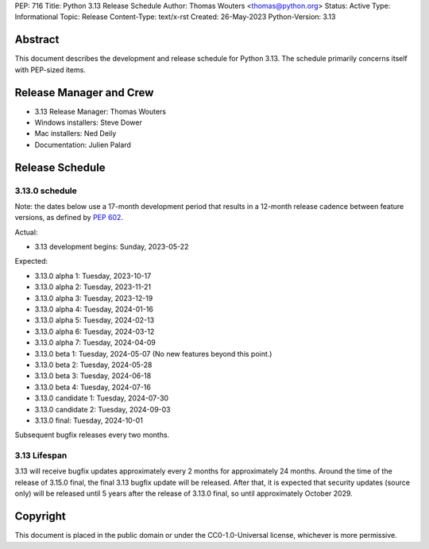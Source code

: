 PEP: 716
Title: Python 3.13 Release Schedule
Author: Thomas Wouters <thomas@python.org>
Status: Active
Type: Informational
Topic: Release
Content-Type: text/x-rst
Created: 26-May-2023
Python-Version: 3.13


Abstract
========

This document describes the development and release schedule for
Python 3.13.  The schedule primarily concerns itself with PEP-sized
items.

.. Small features may be added up to the first beta
   release.  Bugs may be fixed until the final release,
   which is planned for October 2024.


Release Manager and Crew
========================

- 3.13 Release Manager: Thomas Wouters
- Windows installers: Steve Dower
- Mac installers: Ned Deily
- Documentation: Julien Palard


Release Schedule
================

3.13.0 schedule
---------------

Note: the dates below use a 17-month development period that results
in a 12-month release cadence between feature versions, as defined by
:pep:`602`.

Actual:

- 3.13 development begins: Sunday, 2023-05-22

Expected:

- 3.13.0 alpha 1: Tuesday, 2023-10-17
- 3.13.0 alpha 2: Tuesday, 2023-11-21
- 3.13.0 alpha 3: Tuesday, 2023-12-19
- 3.13.0 alpha 4: Tuesday, 2024-01-16
- 3.13.0 alpha 5: Tuesday, 2024-02-13
- 3.13.0 alpha 6: Tuesday, 2024-03-12
- 3.13.0 alpha 7: Tuesday, 2024-04-09
- 3.13.0 beta 1: Tuesday, 2024-05-07
  (No new features beyond this point.)
- 3.13.0 beta 2: Tuesday, 2024-05-28
- 3.13.0 beta 3: Tuesday, 2024-06-18
- 3.13.0 beta 4: Tuesday, 2024-07-16
- 3.13.0 candidate 1: Tuesday, 2024-07-30
- 3.13.0 candidate 2: Tuesday, 2024-09-03
- 3.13.0 final: Tuesday, 2024-10-01

Subsequent bugfix releases every two months.


3.13 Lifespan
-------------

3.13 will receive bugfix updates approximately every 2 months for
approximately 24 months. Around the time of the release of 3.15.0 final, the
final 3.13 bugfix update will be released. After that, it is expected that
security updates (source only) will be released until 5 years after the
release of 3.13.0 final, so until approximately October 2029.


Copyright
=========

This document is placed in the public domain or under the CC0-1.0-Universal
license, whichever is more permissive.


